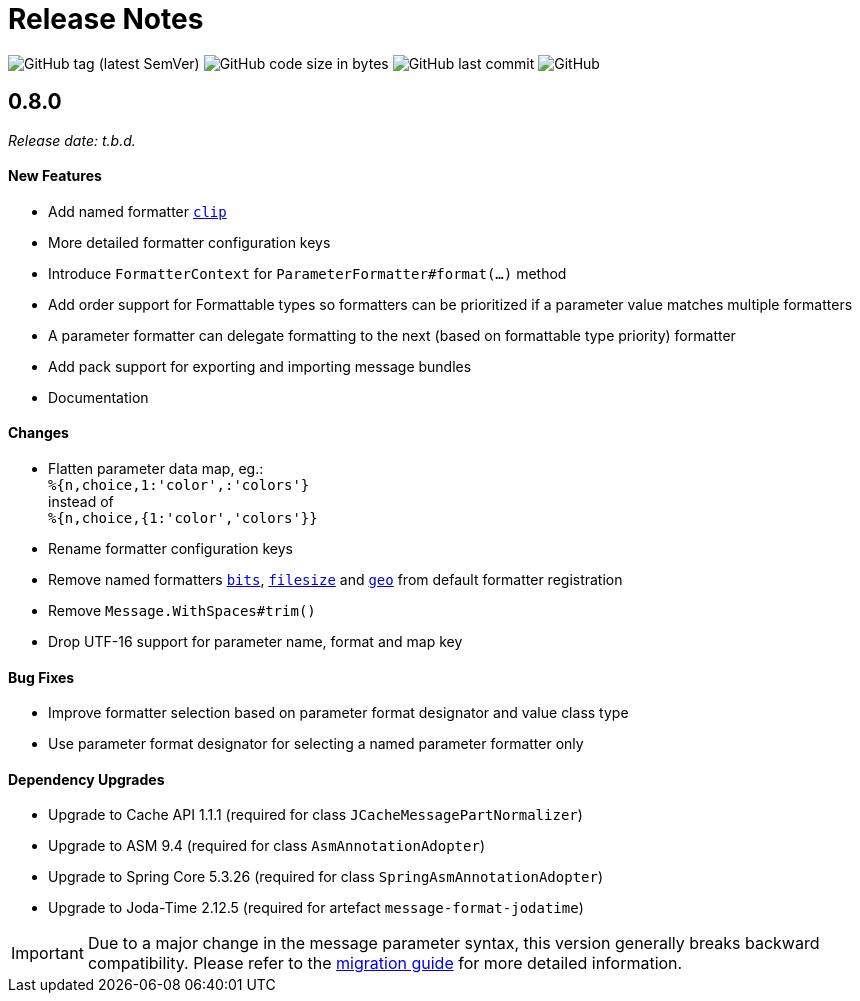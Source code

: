 = Release Notes
:navtitle: Release Notes

image:https://img.shields.io/github/v/tag/jgremmen/message-format?label=release[GitHub tag (latest SemVer)]
image:https://img.shields.io/github/languages/code-size/jgremmen/message-format[GitHub code size in bytes]
image:https://img.shields.io/github/last-commit/jgremmen/message-format[GitHub last commit]
image:https://img.shields.io/github/license/jgremmen/message-format[GitHub]


[[release-0.8.0]]
== 0.8.0
_Release date: t.b.d._


==== New Features

* Add named formatter xref:formatters_named.adoc#clip[`clip`]
* More detailed formatter configuration keys
* Introduce `FormatterContext` for `ParameterFormatter#format(...)` method
* Add order support for Formattable types so formatters can be prioritized if a parameter value matches
  multiple formatters
* A parameter formatter can delegate formatting to the next (based on formattable type priority) formatter
* Add pack support for exporting and importing message bundles
* Documentation


==== Changes

* Flatten parameter data map, eg.: +
  `%{n,choice,1:'color',:'colors'}` +
  instead of +
  `%{n,choice,{1:'color','colors'}}`
* Rename formatter configuration keys
* Remove named formatters xref:formatters_named.adoc#bits[`bits`], xref:formatters_named.adoc#bits[`filesize`] and
  xref:formatters_named.adoc#geo[`geo`] from default formatter registration
* Remove `Message.WithSpaces#trim()`
* Drop UTF-16 support for parameter name, format and map key


==== Bug Fixes

* Improve formatter selection based on parameter format designator and value class type
* Use parameter format designator for selecting a named parameter formatter only


==== Dependency Upgrades

* Upgrade to Cache API 1.1.1 (required for class `JCacheMessagePartNormalizer`)
* Upgrade to ASM 9.4 (required for class `AsmAnnotationAdopter`)
* Upgrade to Spring Core 5.3.26 (required for class `SpringAsmAnnotationAdopter`)
* Upgrade to Joda-Time 2.12.5 (required for artefact `message-format-jodatime`)


[IMPORTANT]
====
Due to a major change in the message parameter syntax, this version generally breaks backward compatibility.
Please refer to the xref:migration-0.7.x-to-0.8.0.adoc[migration guide] for more detailed information.
====

